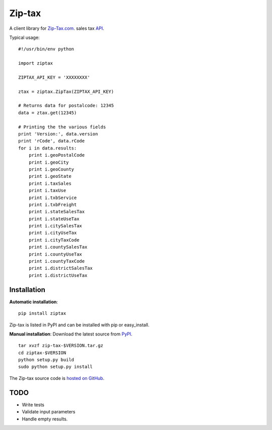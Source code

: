 
===========
Zip-tax
===========

A client library for `Zip-Tax.com <http://www.zip-tax.com>`_. sales tax `API <http://docs.zip-tax.com/en/latest>`_.

Typical usage::

    #!/usr/bin/env python

    import ziptax

    ZIPTAX_API_KEY = 'XXXXXXXX'

    ztax = ziptax.ZipTax(ZIPTAX_API_KEY)

    # Returns data for postalcode: 12345
    data = ztax.get(12345)

    # Printing the the various fields
    print 'Version:', data.version
    print 'rCode', data.rCode
    for i in data.results:
        print i.geoPostalCode
        print i.geoCity
        print i.geoCounty
        print i.geoState
        print i.taxSales
        print i.taxUse
        print i.txbService
        print i.txbFreight
        print i.stateSalesTax
        print i.stateUseTax
        print i.citySalesTax
        print i.cityUseTax
        print i.cityTaxCode
        print i.countySalesTax
        print i.countyUseTax
        print i.countyTaxCode
        print i.districtSalesTax
        print i.districtUseTax




Installation
============

**Automatic installation**::

    pip install ziptax

Zip-tax is listed in PyPI and can be installed with pip or easy_install.



**Manual installation**: Download the latest source from `PyPI
<https://pypi.python.org/pypi/zip-tax>`_.

.. parsed-literal::

    tar xvzf zip-tax-$VERSION.tar.gz
    cd ziptax-$VERSION
    python setup.py build
    sudo python setup.py install

The Zip-tax source code is `hosted on GitHub <https://github.com/rangertaha/zip-tax>`_.



TODO
====

* Write tests
* Validate input parameters
* Handle empty results.

